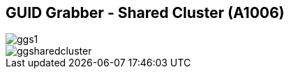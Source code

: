 
:scrollbar:
:data-uri:
:noaudio:
== GUID Grabber - Shared Cluster (A1006)

image::images/ggs1.png[]
image::images/ggsharedcluster.png[]